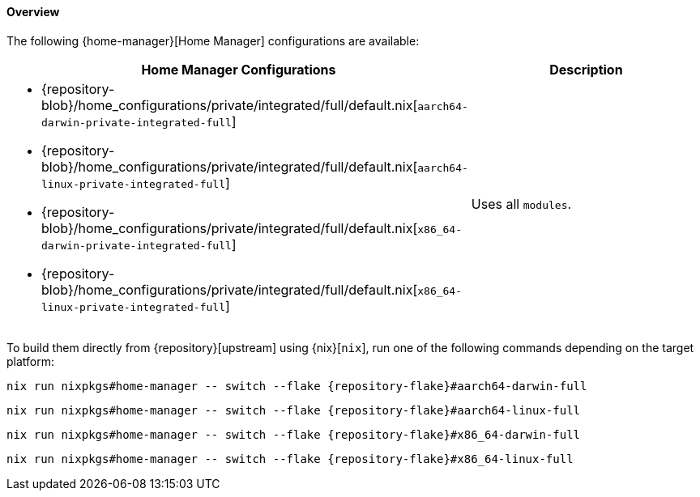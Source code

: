 [[user_documentation_home_manager_configurations_overview]]
==== Overview
:command-base: nix run nixpkgs#home-manager -- switch --flake {repository-flake}#
:repository-blob-home-configurations-private-integrated-full: {repository-blob}/home_configurations/private/integrated/full/default.nix

The following {home-manager}[Home Manager] configurations are available:

|===
| Home Manager Configurations | Description

a|
* {repository-blob-home-configurations-private-integrated-full}[`aarch64-darwin-private-integrated-full`]
* {repository-blob-home-configurations-private-integrated-full}[`aarch64-linux-private-integrated-full`]
* {repository-blob-home-configurations-private-integrated-full}[`x86_64-darwin-private-integrated-full`]
* {repository-blob-home-configurations-private-integrated-full}[`x86_64-linux-private-integrated-full`]
a| Uses all `modules`.
|===

====
To build them directly from {repository}[upstream] using {nix}[`nix`], run one
of the following commands depending on the target platform:

[,bash,subs=attributes+]
----
{command-base}aarch64-darwin-full
----

[,bash,subs=attributes+]
----
{command-base}aarch64-linux-full
----

[,bash,subs=attributes+]
----
{command-base}x86_64-darwin-full
----

[,bash,subs=attributes+]
----
{command-base}x86_64-linux-full
----
====

